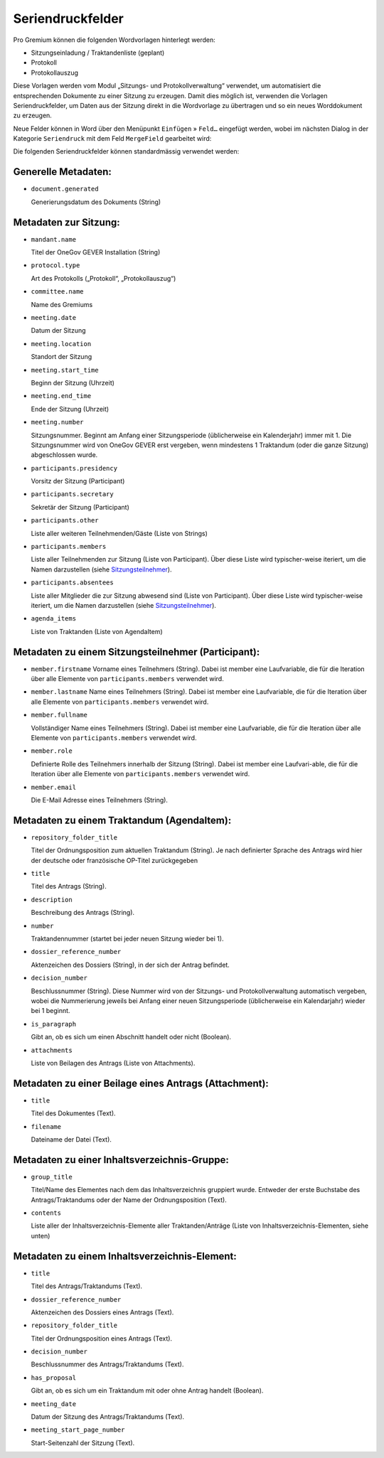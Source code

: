 Seriendruckfelder
-----------------

Pro Gremium können die folgenden Wordvorlagen hinterlegt werden:

- Sitzungseinladung / Traktandenliste (geplant)
- Protokoll
- Protokollauszug

Diese Vorlagen werden vom Modul „Sitzungs- und Protokollverwaltung“ verwendet,
um automatisiert die entsprechenden Dokumente zu einer Sitzung zu erzeugen.
Damit dies möglich ist, verwenden die Vorlagen Seriendruckfelder, um Daten aus
der Sitzung direkt in die Wordvorlage zu übertragen und so ein neues
Worddokument zu erzeugen.

Neue Felder können in Word über den Menüpunkt ``Einfügen`` » ``Feld…`` eingefügt
werden, wobei im nächsten Dialog in der Kategorie ``Seriendruck``
mit dem Feld ``MergeField`` gearbeitet wird:

.. image:: ../../_static/img/word_mergefield.png

Die folgenden Seriendruckfelder können standardmässig verwendet werden:

Generelle Metadaten:
~~~~~~~~~~~~~~~~~~~~

- ``document.generated``

  Generierungsdatum des Dokuments (String)

Metadaten zur Sitzung:
~~~~~~~~~~~~~~~~~~~~~~

- ``mandant.name``

  Titel der OneGov GEVER Installation (String)

- ``protocol.type``

  Art des Protokolls („Protokoll“, „Protokollauszug“)

- ``committee.name``

  Name des Gremiums

- ``meeting.date``

  Datum der Sitzung

- ``meeting.location``

  Standort der Sitzung


- ``meeting.start_time``

  Beginn der Sitzung (Uhrzeit)

- ``meeting.end_time``

  Ende der Sitzung (Uhrzeit)

- ``meeting.number``

  Sitzungsnummer. Beginnt am Anfang einer Sitzungsperiode (üblicherweise ein
  Kalenderjahr) immer mit 1. Die Sitzungsnummer wird von OneGov GEVER erst
  vergeben, wenn mindestens 1 Traktandum (oder die ganze Sitzung)
  abgeschlossen wurde.

- ``participants.presidency``

  Vorsitz der Sitzung (Participant)

- ``participants.secretary``

  Sekretär der Sitzung (Participant)

- ``participants.other``

  Liste aller weiteren Teilnehmenden/Gäste (Liste von Strings)

- ``participants.members``

  Liste aller Teilnehmenden zur Sitzung (Liste von Participant). Über diese
  Liste wird typischer-weise iteriert, um die Namen darzustellen (siehe Sitzungsteilnehmer_).

- ``participants.absentees``

  Liste aller Mitglieder die zur Sitzung abwesend sind (Liste von Participant).
  Über diese Liste wird typischer-weise iteriert, um die Namen darzustellen
  (siehe Sitzungsteilnehmer_).

- ``agenda_items``

  Liste von Traktanden (Liste von AgendaItem)

.. _Sitzungsteilnehmer:

Metadaten zu einem Sitzungsteilnehmer (Participant):
~~~~~~~~~~~~~~~~~~~~~~~~~~~~~~~~~~~~~~~~~~~~~~~~~~~~

- ``member.firstname``
  Vorname eines Teilnehmers (String). Dabei ist member eine Laufvariable, die
  für die Iteration über alle Elemente von ``participants.members`` verwendet
  wird.

- ``member.lastname``
  Name eines Teilnehmers (String). Dabei ist member eine Laufvariable, die für
  die Iteration über alle Elemente von ``participants.members`` verwendet wird.

- ``member.fullname``

  Vollständiger Name eines Teilnehmers (String). Dabei ist member eine
  Laufvariable, die für die Iteration über alle Elemente von
  ``participants.members`` verwendet wird.

- ``member.role``

  Definierte Rolle des Teilnehmers innerhalb der Sitzung (String). Dabei ist
  member eine Laufvari-able, die für die Iteration über alle Elemente von
  ``participants.members`` verwendet wird.

- ``member.email``

  Die E-Mail Adresse eines Teilnehmers (String).


Metadaten zu einem Traktandum (AgendaItem):
~~~~~~~~~~~~~~~~~~~~~~~~~~~~~~~~~~~~~~~~~~~

- ``repository_folder_title``

  Titel der Ordnungsposition zum aktuellen Traktandum (String). Je nach
  definierter Sprache des Antrags wird hier der deutsche oder französische
  OP-Titel zurückgegeben

- ``title``

  Titel des Antrags (String).

- ``description``

  Beschreibung des Antrags (String).

- ``number``

  Traktandennummer (startet bei jeder neuen Sitzung wieder bei 1).

- ``dossier_reference_number``

  Aktenzeichen des Dossiers (String), in der sich der Antrag befindet.

- ``decision_number``

  Beschlussnummer (String). Diese Nummer wird von der Sitzungs- und
  Protokollverwaltung automatisch vergeben, wobei die Nummerierung jeweils
  bei Anfang einer neuen Sitzungsperiode (üblicherweise ein Kalendarjahr)
  wieder bei 1 beginnt.

- ``is_paragraph``

  Gibt an, ob es sich um einen Abschnitt handelt oder nicht (Boolean).

- ``attachments``

  Liste von Beilagen des Antrags (Liste von Attachments).


Metadaten zu einer Beilage eines Antrags (Attachment):
~~~~~~~~~~~~~~~~~~~~~~~~~~~~~~~~~~~~~~~~~~~~~~~~~~~~~~

- ``title``

  Titel des Dokumentes (Text).

- ``filename``

  Dateiname der Datei (Text).


Metadaten zu einer Inhaltsverzeichnis-Gruppe:
~~~~~~~~~~~~~~~~~~~~~~~~~~~~~~~~~~~~~~~~~~~~~

- ``group_title``

  Titel/Name des Elementes nach dem das Inhaltsverzeichnis gruppiert wurde. Entweder der erste Buchstabe des Antrags/Traktandums oder der Name der Ordnungsposition (Text).

- ``contents``

  Liste aller der Inhaltsverzeichnis-Elemente aller Traktanden/Anträge (Liste von Inhaltsverzeichnis-Elementen, siehe unten)


Metadaten zu einem Inhaltsverzeichnis-Element:
~~~~~~~~~~~~~~~~~~~~~~~~~~~~~~~~~~~~~~~~~~~~~~

- ``title``

  Titel des Antrags/Traktandums (Text).

- ``dossier_reference_number``

  Aktenzeichen des Dossiers eines Antrags (Text).

- ``repository_folder_title``

  Titel der Ordnungsposition eines Antrags (Text).

- ``decision_number``

  Beschlussnummer des Antrags/Traktandums (Text).

- ``has_proposal``

  Gibt an, ob es sich um ein Traktandum mit oder ohne Antrag handelt (Boolean).

- ``meeting_date``

  Datum der Sitzung des Antrags/Traktandums (Text).

- ``meeting_start_page_number``

  Start-Seitenzahl der Sitzung (Text).
